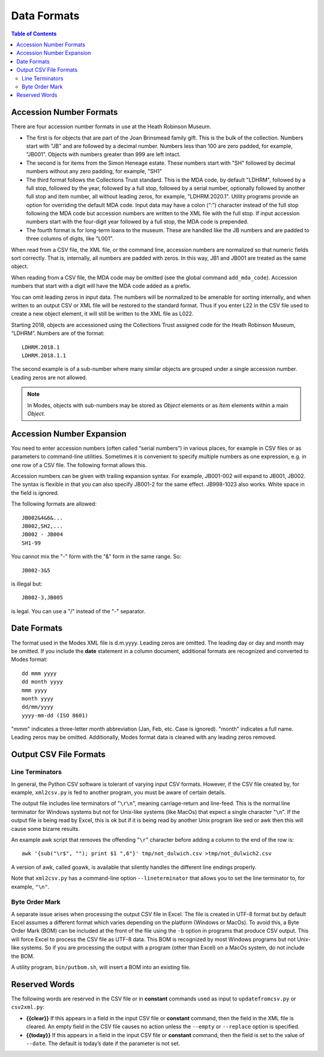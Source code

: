 .. data_format.rst


Data Formats
============

.. contents:: Table of Contents
    :depth: 3

Accession Number Formats
------------------------
There are four accession number formats in use at the Heath Robinson Museum.

-  The first
   is for objects that are part of the Joan Brinsmead family gift. This is the bulk of the
   collection. Numbers start with "JB" and are followed by a decimal number. Numbers less
   than 100 are zero padded, for example, "JB001". Objects with numbers greater than
   999 are left intact.
-  The second is for items from the Simon Heneage estate. These numbers start with "SH"
   followed by decimal numbers without any zero padding, for example, "SH1"
-  The third format follows the Collections Trust standard. This is the MDA code,
   by default "LDHRM", followed by a full stop, followed by the year, followed by a full
   stop, followed by a serial number, optionally followed by another full stop and item
   number, all without leading zeros, for example, "LDHRM.2020.1". Utility
   programs provide an option for overriding the default MDA code. Input data may have a colon
   (“:”) character instead of the full stop following the MDA code but accession numbers
   are written to the XML file with the full stop. If input accession numbers start with the
   four-digit year followed by a full stop, the MDA code is prepended.
-  The fourth format is for long-term loans to the museum. These are handled like the JB
   numbers and are padded to three columns of digits, like "L001".

When read from a CSV file, the XML file, or the command line, accession numbers are
normalized so that numeric fields sort correctly. That is, internally, all numbers
are padded with zeros. In this way, JB1 and JB001 are treated as the same object.

When reading from a CSV file, the MDA code may be omitted (see the global command
``add_mda_code``). Accession numbers that start with a digit will have the MDA code added
as a prefix.

You can omit leading zeros in input data. The numbers will be normalized to
be amenable for sorting internally, and when written to an output CSV or XML
file will be restored to the standard format. Thus if you enter L22 in the
CSV file used to create a new object element, it will still be written to the
XML file as L022.

Starting 2018, objects are accessioned using the Collections Trust assigned
code for the Heath Robinson Museum, “LDHRM”. Numbers are of the format::

    LDHRM.2018.1
    LDHRM.2018.1.1

The second example is of a sub-number where many similar objects are grouped
under a single accession number. Leading zeros are not allowed.


.. note::
    In Modes, objects with sub-numbers may be stored as *Object* elements or as
    *Item* elements within a main *Object*.


Accession Number Expansion
--------------------------

You need to enter accession numbers (often called “serial numbers”) in various
places, for example in CSV files or as parameters to command-line utilities.
Sometimes it is convenient to specify
multiple numbers as one expression, e.g. in one row of a CSV file.
The following format allows this.

Accession numbers can be given with trailing
expansion syntax. For example, JB001-002 will expand to JB001, JB002. The
syntax is flexible in that you can also specify JB001-2 for the same effect.
JB998-1023 also works. White space in the field is ignored.

The following formats are allowed::

    JB002&4&6&...
    JB002,SH2,...
    JB002 - JB004
    SH1-99

You cannot mix the "-" form with the "&"
form in the same range. So::

    JB002-3&5

is illegal but::

    JB002-3,JB005

is legal. You can use a "/" instead of the "-" separator.


Date Formats
------------

The format used in the Modes XML file is d.m.yyyy. Leading zeros are omitted.
The leading day or day and month may be omitted. If you include the **date**
statement in a column document, additional formats are recognized and converted
to Modes format::

            dd mmm yyyy
            dd month yyyy
            mmm yyyy
            month yyyy
            dd/mm/yyyy
            yyyy-mm-dd (ISO 8601)

"mmm" indicates a three-letter month abbreviation (Jan, Feb, etc. Case is ignored).
"month" indicates a full name. Leading zeros may be omitted. Additionally,
Modes format data is cleaned with any leading zeros removed. 


Output CSV File Formats
-----------------------

Line Terminators
++++++++++++++++

In general, the Python CSV software is tolerant of varying input CSV formats.
However, if the CSV file created by, for example, ``xml2csv.py`` is fed to another
program, you must be aware of certain details.

The output file includes line terminators of "``\r\n``", meaning carriage-return
and line-feed. This is the normal line terminator for Windows systems but not
for Unix-like systems (like MacOs) that expect a single character "``\n``". If the
output file is being read by Excel, this is ok but if it is being read by
another Unix program like sed or awk then this will cause some bizarre results.

An example awk script that removes the offending "``\r``" character before adding
a column to the end of the row is::

    awk '{sub("\r$", ""); print $1 ",6"}' tmp/not_dulwich.csv >tmp/not_dulwich2.csv


A version of awk, called goawk, is available that silently handles the different
line endings properly.

Note that ``xml2csv.py`` has a command-line option ``--lineterminator`` that
allows you to set the line terminator to, for example, ``"\n"``.

Byte Order Mark
+++++++++++++++

A separate issue arises when processing the output CSV file in Excel. The file
is created in UTF-8 format but by default Excel assumes a different format which
varies depending on the platform (Windows or MacOs). To avoid this, a Byte Order
Mark (BOM) can be included at the front of the file using the ``-b`` option in programs
that produce CSV output. This will force Excel to process the CSV file as UTF-8
data. This BOM is recognized by most Windows programs but not Unix-like systems.
So if you are processing the output with a program (other than Excel) on a MacOs
system, do not include the BOM.

A utility program, ``bin/putbom.sh``, will insert a BOM into an existing file.

.. _Reserved Words:

Reserved Words
--------------

The following words are reserved in the CSV file or in **constant** commands used
as input to ``updatefromcsv.py`` or ``csv2xml.py``:

-  **{{clear}}** If this appears in a field in the input CSV
   file or **constant** command, then the field in the XML file is cleared.
   An empty field in the CSV file
   causes no action unless the ``--empty`` or ``--replace`` option is specified.
-  **{{today}}** If this appears in a field in the input CSV
   file or **constant** command, then the field is set to the value of ``--date``.
   The default is today’s date if the parameter is not set.
